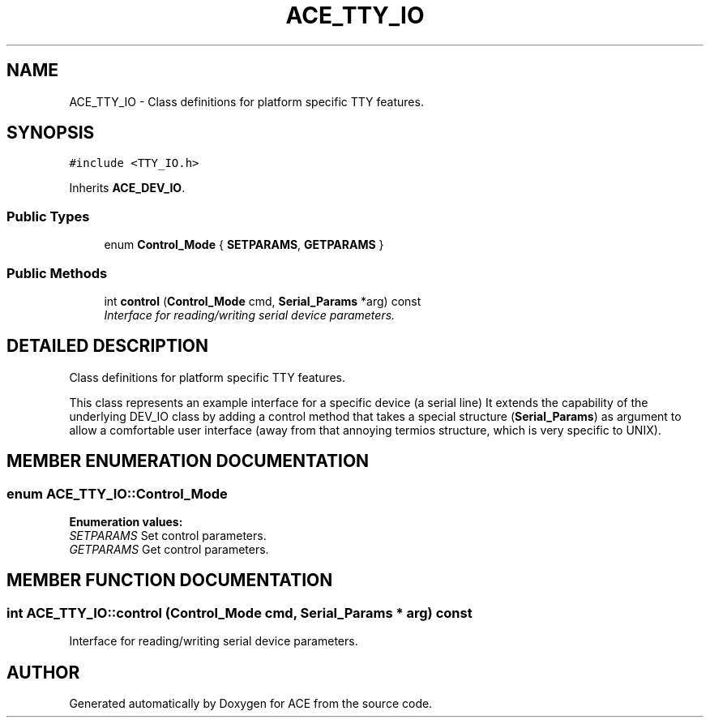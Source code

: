 .TH ACE_TTY_IO 3 "5 Oct 2001" "ACE" \" -*- nroff -*-
.ad l
.nh
.SH NAME
ACE_TTY_IO \- Class definitions for platform specific TTY features. 
.SH SYNOPSIS
.br
.PP
\fC#include <TTY_IO.h>\fR
.PP
Inherits \fBACE_DEV_IO\fR.
.PP
.SS Public Types

.in +1c
.ti -1c
.RI "enum \fBControl_Mode\fR { \fBSETPARAMS\fR, \fBGETPARAMS\fR }"
.br
.in -1c
.SS Public Methods

.in +1c
.ti -1c
.RI "int \fBcontrol\fR (\fBControl_Mode\fR cmd, \fBSerial_Params\fR *arg) const"
.br
.RI "\fIInterface for reading/writing serial device parameters.\fR"
.in -1c
.SH DETAILED DESCRIPTION
.PP 
Class definitions for platform specific TTY features.
.PP
.PP
 This class represents an example interface for a specific device (a serial line) It extends the capability of the underlying DEV_IO class by adding a control method that takes a special structure (\fBSerial_Params\fR) as argument to allow a comfortable user interface (away from that annoying termios structure, which is very specific to UNIX). 
.PP
.SH MEMBER ENUMERATION DOCUMENTATION
.PP 
.SS enum ACE_TTY_IO::Control_Mode
.PP
\fBEnumeration values:\fR
.in +1c
.TP
\fB\fISETPARAMS\fR \fRSet control parameters.
.TP
\fB\fIGETPARAMS\fR \fRGet control parameters.
.SH MEMBER FUNCTION DOCUMENTATION
.PP 
.SS int ACE_TTY_IO::control (\fBControl_Mode\fR cmd, \fBSerial_Params\fR * arg) const
.PP
Interface for reading/writing serial device parameters.
.PP


.SH AUTHOR
.PP 
Generated automatically by Doxygen for ACE from the source code.